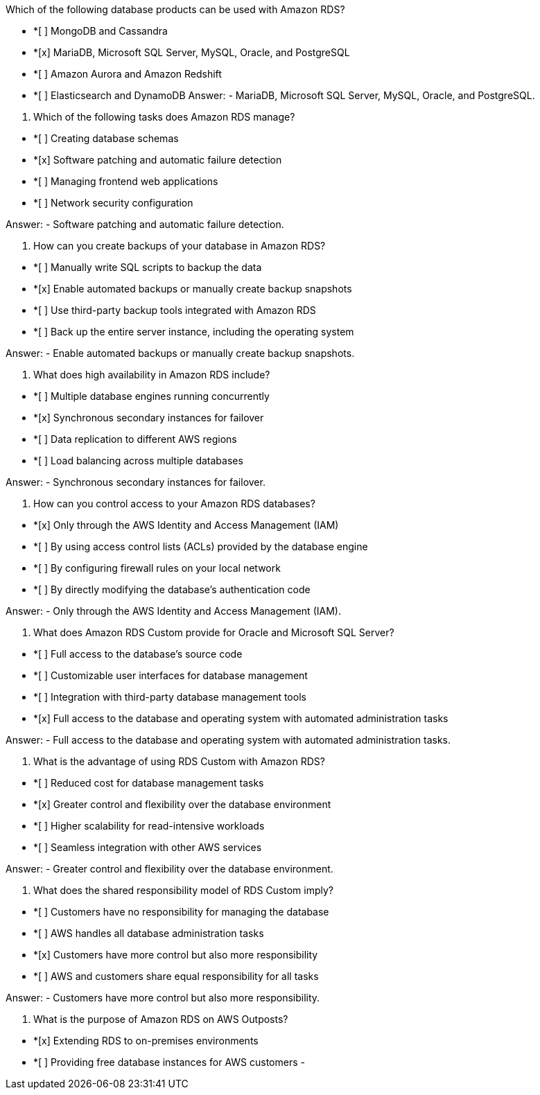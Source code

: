 [.query]

Which of the following database products can be used with Amazon RDS?

[.link]
-  *[ ] MongoDB and Cassandra
-  *[x] MariaDB, Microsoft SQL Server, MySQL, Oracle, and PostgreSQL
-  *[ ] Amazon Aurora and Amazon Redshift
-  *[ ] Elasticsearch and DynamoDB
[.answer]
Answer: -  MariaDB, Microsoft SQL Server, MySQL, Oracle, and PostgreSQL.

[.query]
2. Which of the following tasks does Amazon RDS manage?

[.link]
-  *[ ] Creating database schemas
-  *[x] Software patching and automatic failure detection
-  *[ ] Managing frontend web applications
-  *[ ] Network security configuration

[.answer]
Answer: -  Software patching and automatic failure detection.

[.query]
3. How can you create backups of your database in Amazon RDS?

[.link]
-  *[ ] Manually write SQL scripts to backup the data
-  *[x] Enable automated backups or manually create backup snapshots
-  *[ ] Use third-party backup tools integrated with Amazon RDS
-  *[ ] Back up the entire server instance, including the operating system

[.answer]
Answer: -  Enable automated backups or manually create backup snapshots.

[.query]
4. What does high availability in Amazon RDS include?

[.link]
-  *[ ] Multiple database engines running concurrently
-  *[x] Synchronous secondary instances for failover
-  *[ ] Data replication to different AWS regions
-  *[ ] Load balancing across multiple databases

[.answer]
Answer: -  Synchronous secondary instances for failover.

[.query]
5. How can you control access to your Amazon RDS databases?
[.link]

[.link]
-  *[x] Only through the AWS Identity and Access Management (IAM)
-  *[ ] By using access control lists (ACLs) provided by the database engine
-  *[ ] By configuring firewall rules on your local network
-  *[ ] By directly modifying the database's authentication code

[.answer]
Answer: -  Only through the AWS Identity and Access Management (IAM).

[.query]
6. What does Amazon RDS Custom provide for Oracle and Microsoft SQL Server?
[.link]

[.link]
-  *[ ] Full access to the database's source code
-  *[ ] Customizable user interfaces for database management
-  *[ ] Integration with third-party database management tools
-  *[x] Full access to the database and operating system with automated administration tasks

[.answer]
Answer: -  Full access to the database and operating system with automated administration tasks.

[.query]
7. What is the advantage of using RDS Custom with Amazon RDS?

[.link]
-  *[ ] Reduced cost for database management tasks
-  *[x] Greater control and flexibility over the database environment
-  *[ ] Higher scalability for read-intensive workloads
-  *[ ] Seamless integration with other AWS services

[.answer]
Answer: -  Greater control and flexibility over the database environment.

[.query]
8. What does the shared responsibility model of RDS Custom imply?

[.link]
-  *[ ] Customers have no responsibility for managing the database
-  *[ ] AWS handles all database administration tasks
-  *[x] Customers have more control but also more responsibility
-  *[ ] AWS and customers share equal responsibility for all tasks

[.answer]
Answer: -  Customers have more control but also more responsibility.

[.query]
9. What is the purpose of Amazon RDS on AWS Outposts?

[.link]
-  *[x] Extending RDS to on-premises environments
-  *[ ] Providing free database instances for AWS customers
- 

